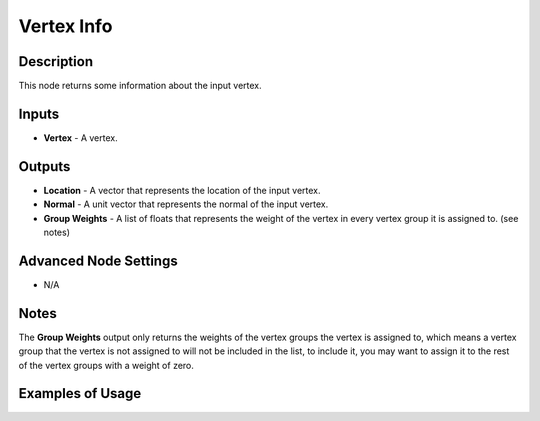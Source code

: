 Vertex Info
===========

Description
-----------
This node returns some information about the input vertex.

.. image:: images/vertex_info_node.png
   :width: 160pt

Inputs
------

- **Vertex** - A vertex.

Outputs
-------

- **Location** - A vector that represents the location of the input vertex.
- **Normal** - A unit vector that represents the normal of the input vertex.
- **Group Weights** - A list of floats that represents the weight of the vertex in every vertex group it is assigned to. (see notes)

Advanced Node Settings
----------------------

- N/A

Notes
-----

The **Group Weights** output only returns the weights of the vertex groups the vertex is assigned to, which means a vertex group that the vertex is not assigned to will not be included in the list, to include it, you may want to assign it to the rest of the vertex groups with a weight of zero.

Examples of Usage
-----------------

.. image:: gifs/object_mesh_data_node_example.gif
